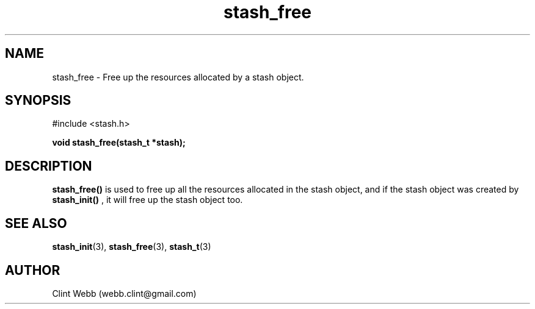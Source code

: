 .\" man page for libstash
.\" Contact webb.clint@gmail.com to correct errors or omissions. 
.TH stash_free 3 "23 October 2010" "0.07.00" "libstash - Library for accessing a Stash data storage service."
.SH NAME
stash_free - Free up the resources allocated by a stash object.
.SH SYNOPSIS
#include <stash.h>
.sp
.B void stash_free(stash_t *stash);
.br
.SH DESCRIPTION
.B stash_free() 
is used to free up all the resources allocated in the stash object, and if the stash object was created by 
.B stash_init()
, it will free up the stash object too.
.br
.SH "SEE ALSO"
.BR stash_init (3),
.BR stash_free (3),
.BR stash_t (3)
.SH AUTHOR
.nf
Clint Webb (webb.clint@gmail.com)
.fi
